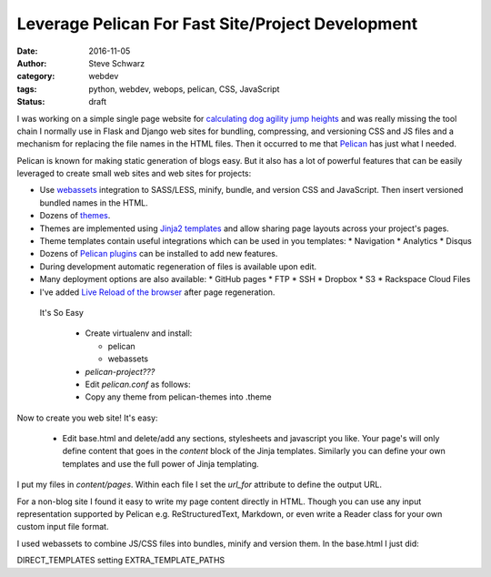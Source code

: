 ====================================================
 Leverage Pelican For Fast Site/Project Development
====================================================
:date: 2016-11-05
:author: Steve Schwarz
:category: webdev
:tags: python, webdev, webops, pelican, CSS, JavaScript
:status: draft

I was working on a simple single page website for `calculating dog agility jump heights <http://www.agilitynerd.com/jumpheights/>`_ and was really missing the tool chain I normally use in Flask and Django web sites for bundling, compressing, and versioning CSS and JS files and a mechanism for replacing the file names in the HTML files. Then it occurred to me that `Pelican <http://getpelican.com>`_ has just what I needed.

Pelican is known for making static generation of blogs easy. But it also has a lot of powerful features that can be easily leveraged to create small web sites and web sites for projects:

* Use `webassets <https://webassets.readthedocs.io/en/latest/>`_ integration to SASS/LESS, minify, bundle, and version CSS and JavaScript. Then insert versioned bundled names in the HTML.
* Dozens of `themes <https://github.com/getpelican/pelican-themes>`_.
* Themes are implemented using `Jinja2 templates <http://jinja.pocoo.org/>`_ and allow sharing page layouts across your project's pages.
* Theme templates contain useful integrations which can be used in you templates:
  * Navigation
  * Analytics
  * Disqus
* Dozens of `Pelican plugins <https://github.com/getpelican/pelican-plugins>`_ can be installed to add new features.
* During development automatic regeneration of files is available upon edit.
* Many deployment options are also available:
  * GitHub pages
  * FTP
  * SSH
  * Dropbox
  * S3
  * Rackspace Cloud Files
* I've added `Live Reload of the browser <https://gist.github.com/saschwarz/8eff30f5ea5d468f0b86bd0bb149a186>`_ after page regeneration.


 It's So Easy

  * Create virtualenv and install:

    * pelican

    * webassets

  * `pelican-project???`

  * Edit `pelican.conf` as follows:

  * Copy any theme from pelican-themes into .theme

Now to create you web site! It's easy:

  * Edit base.html and delete/add any sections, stylesheets and javascript you like. Your page's will only define content that goes in the `content` block of the Jinja templates. Similarly you can define your own templates and use the full power of Jinja templating.

I put my files in `content/pages`. Within each file I set the `url_for` attribute to define the output URL.

For a non-blog site I found it easy to write my page content directly in HTML. Though you can use any input representation supported by Pelican e.g. ReStructuredText, Markdown, or even write a Reader class for your own custom input file format.

I used webassets to combine JS/CSS files into bundles, minify and version them. In the base.html I just did:


DIRECT_TEMPLATES setting EXTRA_TEMPLATE_PATHS
